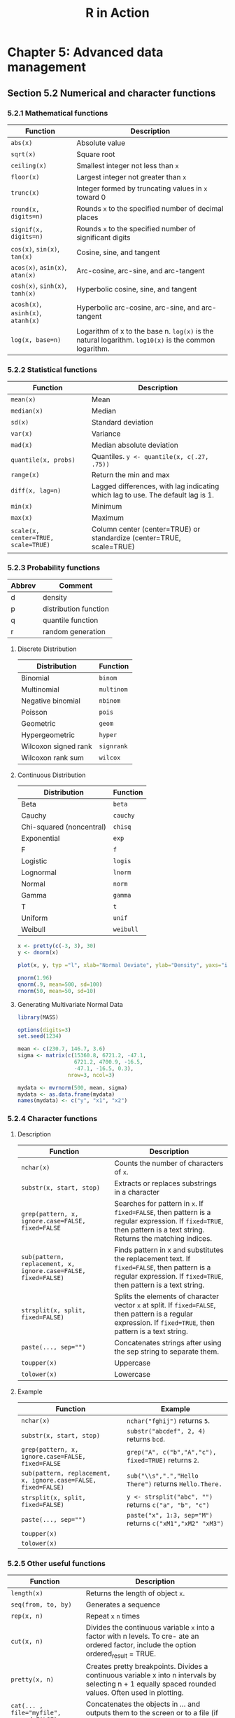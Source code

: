 #+STARTUP: showeverything
#+title: R in Action

* Chapter 5: Advanced data management

** Section 5.2 Numerical and character functions

*** 5.2.1 Mathematical functions

| Function                           | Description                                                                                          |
|------------------------------------+------------------------------------------------------------------------------------------------------|
| ~abs(x)~                           | Absolute value                                                                                       |
| ~sqrt(x)~                          | Square root                                                                                          |
| ~ceiling(x)~                       | Smallest integer not less than ~x~                                                                   |
| ~floor(x)~                         | Largest integer not greater than ~x~                                                                 |
| ~trunc(x)~                         | Integer formed by truncating values in ~x~ toward 0                                                  |
| ~round(x, digits=n)~               | Rounds ~x~ to the specified number of decimal places                                                 |
| ~signif(x, digits=n)~              | Rounds ~x~ to the specified number of significant digits                                             |
| ~cos(x)~, ~sin(x)~, ~tan(x)~       | Cosine, sine, and tangent                                                                            |
| ~acos(x)~, ~asin(x)~, ~atan(x)~    | Arc-cosine, arc-sine, and arc-tangent                                                                |
| ~cosh(x)~, ~sinh(x)~, ~tanh(x)~    | Hyperbolic cosine, sine, and tangent                                                                 |
| ~acosh(x)~, ~asinh(x)~, ~atanh(x)~ | Hyperbolic arc-cosine, arc-sine, and arc-tangent                                                     |
| ~log(x, base=n)~                   | Logarithm of x to the base n. ~log(x)~ is the natural logarithm. ~log10(x)~ is the common logarithm. |

*** 5.2.2 Statistical functions

| Function                            | Description                                                                     |
|-------------------------------------+---------------------------------------------------------------------------------|
| ~mean(x)~                           | Mean                                                                            |
| ~median(x)~                         | Median                                                                          |
| ~sd(x)~                             | Standard deviation                                                              |
| ~var(x)~                            | Variance                                                                        |
| ~mad(x)~                            | Median absolute deviation                                                       |
| ~quantile(x, probs)~                | Quantiles. ~y <- quantile(x, c(.27, .75))~                                      |
| ~range(x)~                          | Return the min and max                                                          |
| ~diff(x, lag=n)~                    | Lagged differences, with lag indicating which lag to use. The default lag is 1. |
| ~min(x)~                            | Minimum                                                                         |
| ~max(x)~                            | Maximum                                                                         |
| ~scale(x, center=TRUE, scale=TRUE)~ | Column center (center=TRUE) or standardize (center=TRUE, scale=TRUE)            |

*** 5.2.3 Probability functions

| Abbrev | Comment               |
|--------+-----------------------|
| d      | density               |
| p      | distribution function |
| q      | quantile function     |
| r      | random generation     |

**** Discrete Distribution

| Distribution         | Function   |
|----------------------+------------|
| Binomial             | ~binom~    |
| Multinomial          | ~multinom~ |
| Negative binomial    | ~nbinom~   |
| Poisson              | ~pois~     |
| Geometric            | ~geom~     |
| Hypergeometric       | ~hyper~    |
| Wilcoxon signed rank | ~signrank~ |
| Wilcoxon rank sum    | ~wilcox~   |

**** Continuous Distribution

| Distribution             | Function  |
|--------------------------+-----------|
| Beta                     | ~beta~    |
| Cauchy                   | ~cauchy~  |
| Chi-squared (noncentral) | ~chisq~   |
| Exponential              | ~exp~     |
| F                        | ~f~       |
| Logistic                 | ~logis~   |
| Lognormal                | ~lnorm~   |
| Normal                   | ~norm~    |
| Gamma                    | ~gamma~   |
| T                        | ~t~       |
| Uniform                  | ~unif~    |
| Weibull                  | ~weibull~ |

#+begin_src R
  x <- pretty(c(-3, 3), 30)
  y <- dnorm(x)

  plot(x, y, typ ="l", xlab="Normal Deviate", ylab="Density", yaxs="i" )
  
  pnorm(1.96)
  qnorm(.9, mean=500, sd=100)
  rnorm(50, mean=50, sd=10)
#+end_src

**** Generating Multivariate Normal Data

#+begin_src R
  library(MASS)

  options(digits=3)
  set.seed(1234)

  mean <- c(230.7, 146.7, 3.6)
  sigma <- matrix(c(15360.8, 6721.2, -47.1,
                    6721.2, 4700.9, -16.5,
                    -47.1, -16.5, 0.3),
                  nrow=3, ncol=3)

  mydata <- mvrnorm(500, mean, sigma)
  mydata <- as.data.frame(mydata)
  names(mydata) <- c("y", "x1", "x2")
#+end_src

*** 5.2.4 Character functions

**** Description

| Function                                                       | Description                                                                                                                                                        |
|----------------------------------------------------------------+--------------------------------------------------------------------------------------------------------------------------------------------------------------------|
| ~nchar(x)~                                                     | Counts the number of characters of ~x~.                                                                                                                            |
| ~substr(x, start, stop)~                                       | Extracts or replaces substrings in a character                                                                                                                     |
| ~grep(pattern, x, ignore.case=FALSE, fixed=FALSE~              | Searches for pattern in ~x~. If ~fixed=FALSE~, then pattern is a regular expression. If ~fixed=TRUE~, then pattern is a text string. Returns the matching indices. |
| ~sub(pattern, replacement, x, ignore.case=FALSE, fixed=FALSE)~ | Finds pattern in x and substitutes the replacement text. If ~fixed=FALSE~, then pattern is a regular expression. If ~fixed=TRUE~, then pattern is a text string.   |
| ~strsplit(x, split, fixed=FALSE)~                              | Splits the elements of character vector ~x~ at split. If ~fixed=FALSE~, then pattern is a regular expression. If ~fixed=TRUE~, then pattern is a text string.      |
| ~paste(..., sep="")~                                           | Concatenates strings after using the sep string to separate them.                                                                                                  |
| ~toupper(x)~                                                   | Uppercase                                                                                                                                                          |
| ~tolower(x)~                                                   | Lowercase                                                                                                                                                          |

**** Example

| Function                                                       | Example                                                   |
|----------------------------------------------------------------+-----------------------------------------------------------|
| ~nchar(x)~                                                     | ~nchar("fghij")~ returns ~5~.                             |
| ~substr(x, start, stop)~                                       | ~substr("abcdef", 2, 4)~ returns ~bcd~.                   |
| ~grep(pattern, x, ignore.case=FALSE, fixed=FALSE~              | ~grep("A", c("b","A","c"), fixed=TRUE)~ returns ~2~.      |
| ~sub(pattern, replacement, x, ignore.case=FALSE, fixed=FALSE)~ | ~sub("\\s",".","Hello There")~ returns ~Hello.There.~     |
| ~strsplit(x, split, fixed=FALSE)~                              | ~y <- strsplit("abc", "")~ returns ~c("a", "b", "c")~     |
| ~paste(..., sep="")~                                           | ~paste("x", 1:3, sep="M")~ returns ~c("xM1","xM2" "xM3")~ |
| ~toupper(x)~                                                   |                                                           |
| ~tolower(x)~                                                   |                                                           |

*** 5.2.5 Other useful functions

| Function                                 | Description                                                                                                                                            |
|------------------------------------------+--------------------------------------------------------------------------------------------------------------------------------------------------------|
| ~length(x)~                              | Returns the length of object ~x~.                                                                                                                      |
| ~seq(from, to, by)~                      | Generates a sequence                                                                                                                                   |
| ~rep(x, n)~                              | Repeat ~x~ ~n~ times                                                                                                                                   |
| ~cut(x, n)~                              | Divides the continuous variable ~x~ into a factor with n levels. To cre- ate an ordered factor, include the option ordered_result = TRUE.              |
| ~pretty(x, n)~                           | Creates pretty breakpoints. Divides a continuous variable x into n intervals by selecting n + 1 equally spaced rounded values. Often used in plotting. |
| ~cat(... , file="myfile", append=FALSE)~ | Concatenates the objects in … and outputs them to the screen or to a file (if one is declared).                                                        |

*** 5.2.6 Applying functions to matrices and data frames

#+begin_src R
  > a <- 5
  > sqrt(a)
  [1] 2.236068

  > b <- c(1.243, 5.654, 2.99)
  > round(b)
  [1] 1 6 3

  > c <- matrix(runif(12), nrow=3)
  > log(c)
         [,1]   [,2]   [,3]   [,4]
  [1,] -0.866 -1.036 -0.358 -1.130
  [2,] -3.614 -0.508 -1.711 -0.077
  [3,] -0.403 -1.144 -0.513 -1.538
  > mean(c)
  [1] 0.444
#+end_src

#+begin_src R
  > mydata <- matrix(rnorm(30), nrow=6)

  # calculate row means
  > apply(mydata, 1, mean)
  [1] -0.155 -0.504 -0.511 0.154 -0.310 0.165

  # calculate column means
  > apply(mydata, 2, mean)
  [1] -0.2907 0.0449 -0.5688 -0.3442 0.1906
  > apply(mydata, 2, mean, trim=0.2)
  [1] -0.1699 0.0127 -0.6475 -0.6575 0.2312
#+end_src

** 5.3 A solution for the data-management challenge

#+begin_src R
  options(digits=2)

  Student <- c("John Davis", "Angela Williams", "Bullwinkle Moose",
               "David Jones", "Janice Markhammer", "Cheryl Cushing",
               "Reuven Ytzrhak", "Greg Knox", "Joel England", "Mary Rayburn")
  Math <- c(502, 600, 412, 358, 495, 512, 410, 625, 573, 522)
  Science <- c(95, 99, 80, 82, 75, 85, 80, 95, 89, 86)
  English <- c(25, 22, 18, 15, 20, 28, 15, 30, 27, 18)
  roster <- data.frame(Student, Math, Science, English, stringsAsFactors=FALSE)

  z <- scale(roster[,2:4])
  score <- apply(z, 1, mean
                 roster <- cbind(roster, score)

  y <- quantile(score, c(.8,.6,.4,.2))

  roster$grade[score >= y[1]] <- "A"
  roster$grade[score < y[1] & score >= y[2]] <- "B"
  roster$grade[score < y[2] & score >= y[3]] <- "C"
  roster$grade[score < y[3] & score >= y[4]] <- "D"
  roster$grade[score < y[4]] <- "F"

  name <- strsplit((roster$Student), " ")
  Lastname <- sapply(name, "[", 2)
  Firstname <- sapply(name, "[", 1)
  roster <- cbind(Firstname, Lastname, roster[,-1])
  roster <- roster[order(Lastname, Firstname),]
#+end_src

** Section 5.4 Control flow

*** 5.4.1 Repetition and looping

#+begin_src R
  for (i in 1:10) print("Hello")

  i <- 10
  while (i > 0) {
    print("Hello")
    i <- i - 1
  }
#+end_src

*** 5.4.2 Conditional execution

#+begin_src R
  if (!is.factor(grade)) 
    grade <- as.factor(grade)
  else
    print("Grade already is a factor")

  ifelse(score > 0.5, print("Passed"), print("Failed"))

  switch(i,
         happy = "I am glad you are happy",
         afraid = "There is nothing to fear",
         sad = "Cheer up",
         angry = "Calm down now")
#+end_src

*** 5.5 User-written functions

#+begin_src R
  mystats <- function(x, parametric=TRUE, print=FALSE) {

    if (parametric) {
      center <- mean(x)
      spread <- sd(x)
    } else {
      center <- median(x)
      spread <- mad(x)
    }

    if (print & parametric) {
      cat("Mean=", center, "\n", "SD=", spread, "\n")
    } else if (print & !parametric) {
      cat("Median=", center, "\n", "MAD=", spread, "\n")
    } 

    result <- list(center=center, spread=spread)
    return(result)
  }
#+end_src

** Section 5.6 Aggregation and reshaping

*** 5.6.1 Transpose

#+begin_src R
  cars <- mtcars[1:5,1:4]
  t(cars)
#+end_src

*** 5.6.2 Aggregating data

#+begin_src R
  options(digits=3)

  with(mtcars, {
    aggdata <<- aggregate(mtcars, by=list(cyl,gear), FUN=mean, na.rm=TRUE)
  })
#+end_src

*** 5.6.3 The reshape2 package

#+begin_src R
  mydatatxt <- "
  ID Time X1 X2
  1 1 5 6
  1 2 3 5
  2 1 6 1
  2 2 2 4
  "
  mydata <- read.table(header=TRUE, text=mydatatxt)

  library(reshape2)
  md <- melt(mydata, id=c("ID", "Time"))  
#+end_src

**** With aggregation

#+begin_src R
  > dcast(md, ID~variable, mean)
    ID X1  X2
  1  1  4 5.5
  2  2  4 2.5

  > dcast(md, Time~variable, mean)
    Time  X1  X2
  1    1 5.5 3.5
  2    2 2.5 4.5

  > dcast(md, ID~Time, mean)
    ID   1 2
  1  1 5.5 4
  2  2 3.5 3
#+end_src

**** Without aggregation

#+begin_src R
  > dcast(md, ID+Time~variable)
    ID Time X1 X2
  1  1    1  5  6
  2  1    2  3  5
  3  2    1  6  1
  4  2    2  2  4

  > dcast(md, ID+variable~Time)
    ID variable 1 2
  1  1       X1 5 3
  2  1       X2 6 5
  3  2       X1 6 2
  4  2       X2 1 4

  > dcast(md, ID~variable+Time)
    ID X1_1 X1_2 X2_1 X2_2
  1  1    5    3    6    5
  2  2    6    2    1    4
#+end_src
